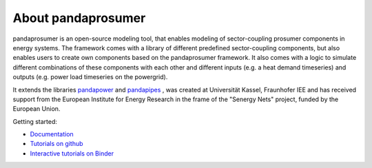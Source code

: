 ##########################
About pandaprosumer
##########################

.. image:: https://github.com/e2nIEE/pandaprosumer/raw/develop/doc/source/pics/prosumer.png
	:width: 200em
	:align: left




pandaprosumer is an open-source modeling tool, that enables modeling of sector-coupling prosumer components in energy systems.
The framework comes with a library of different predefined sector-coupling components, but also enables users to create
own components based on the pandaprosumer framework.
It also comes with a logic to simulate different combinations of these components with each other and different
inputs (e.g. a heat demand timeseries) and outputs (e.g. power load timeseries on the powergrid).

It extends the libraries `pandapower <http://pandapower.org>`_ and `pandapipes <https:/pandapipes.org>`_ ,
was created at Universität Kassel, Fraunhofer IEE and has received support from the European Institute for Energy Research in the frame of the "Senergy Nets" project, funded by the European Union.

Getting started:

- `Documentation <https://pandaprosumer.readthedocs.io/en/latest/>`_
- `Tutorials on github <https://github.com/e2nIEE/pandaprosumer/blob/main/tutorials>`_
- `Interactive tutorials on Binder <https://mybinder.org/v2/gh/e2nIEE/pandaprosumer/develop?urlpath=%2Fdoc%2Ftree%2Ftutorials>`_


.. image:: https://mybinder.org/badge_logo.svg
 :target: https://mybinder.org/v2/gh/e2nIEE/pandaprosumer/develop?urlpath=https%3A%2F%2Fgithub.com%2Fe2nIEE%2Fpandaprosumer%2Ftree%2Fdevelop%2Ftutorials
 :alt: binder


.. image:: https://github.com/e2nIEE/pandaprosumer/raw/develop/doc/source/pics/e2n.png
	:target: https://www.uni-kassel.de/
	:width: 200em
	:align: center


.. image:: https://github.com/e2nIEE/pandaprosumer/raw/develop/doc/source/pics/iee.png
	:target: https://www.iee.fraunhofer.de/en.html
	:width: 200em
	:align: left


.. image:: https://github.com/e2nIEE/pandaprosumer/raw/develop/doc/source/pics/senergy.png
	:width: 200em
	:align: right

